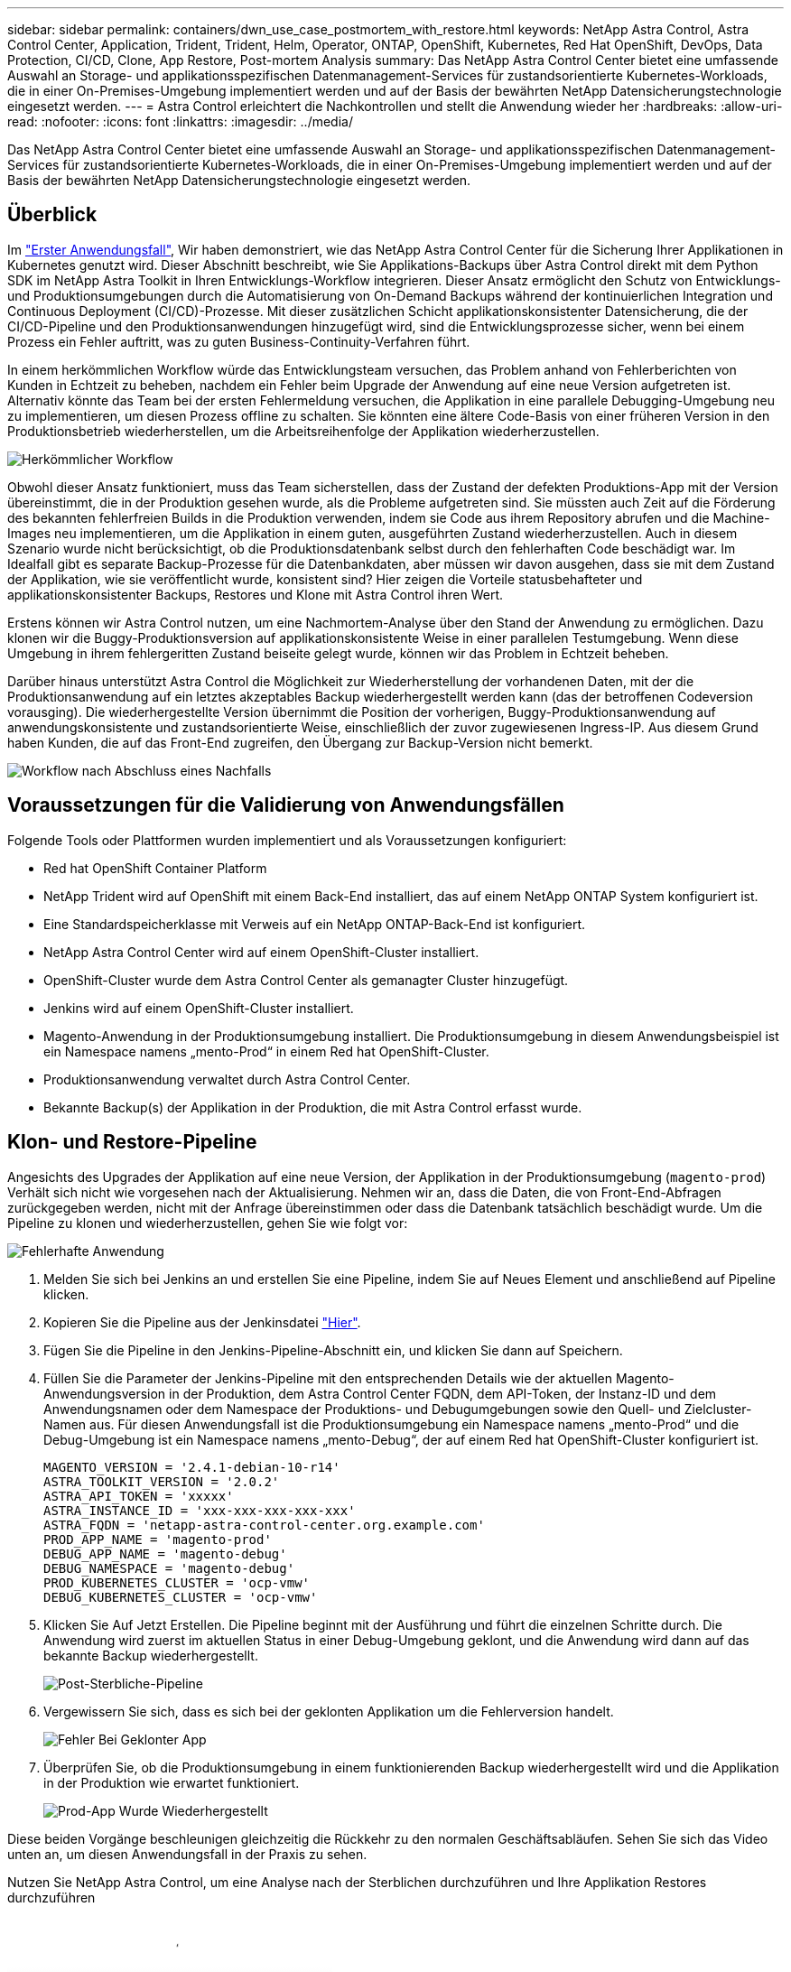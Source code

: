 ---
sidebar: sidebar 
permalink: containers/dwn_use_case_postmortem_with_restore.html 
keywords: NetApp Astra Control, Astra Control Center, Application, Trident, Trident, Helm, Operator, ONTAP, OpenShift, Kubernetes, Red Hat OpenShift, DevOps, Data Protection, CI/CD, Clone, App Restore, Post-mortem Analysis 
summary: Das NetApp Astra Control Center bietet eine umfassende Auswahl an Storage- und applikationsspezifischen Datenmanagement-Services für zustandsorientierte Kubernetes-Workloads, die in einer On-Premises-Umgebung implementiert werden und auf der Basis der bewährten NetApp Datensicherungstechnologie eingesetzt werden. 
---
= Astra Control erleichtert die Nachkontrollen und stellt die Anwendung wieder her
:hardbreaks:
:allow-uri-read: 
:nofooter: 
:icons: font
:linkattrs: 
:imagesdir: ../media/


[role="lead"]
Das NetApp Astra Control Center bietet eine umfassende Auswahl an Storage- und applikationsspezifischen Datenmanagement-Services für zustandsorientierte Kubernetes-Workloads, die in einer On-Premises-Umgebung implementiert werden und auf der Basis der bewährten NetApp Datensicherungstechnologie eingesetzt werden.



== Überblick

Im link:dwn_use_case_integrated_data_protection.html["Erster Anwendungsfall"], Wir haben demonstriert, wie das NetApp Astra Control Center für die Sicherung Ihrer Applikationen in Kubernetes genutzt wird. Dieser Abschnitt beschreibt, wie Sie Applikations-Backups über Astra Control direkt mit dem Python SDK im NetApp Astra Toolkit in Ihren Entwicklungs-Workflow integrieren. Dieser Ansatz ermöglicht den Schutz von Entwicklungs- und Produktionsumgebungen durch die Automatisierung von On-Demand Backups während der kontinuierlichen Integration und Continuous Deployment (CI/CD)-Prozesse. Mit dieser zusätzlichen Schicht applikationskonsistenter Datensicherung, die der CI/CD-Pipeline und den Produktionsanwendungen hinzugefügt wird, sind die Entwicklungsprozesse sicher, wenn bei einem Prozess ein Fehler auftritt, was zu guten Business-Continuity-Verfahren führt.

In einem herkömmlichen Workflow würde das Entwicklungsteam versuchen, das Problem anhand von Fehlerberichten von Kunden in Echtzeit zu beheben, nachdem ein Fehler beim Upgrade der Anwendung auf eine neue Version aufgetreten ist. Alternativ könnte das Team bei der ersten Fehlermeldung versuchen, die Applikation in eine parallele Debugging-Umgebung neu zu implementieren, um diesen Prozess offline zu schalten. Sie könnten eine ältere Code-Basis von einer früheren Version in den Produktionsbetrieb wiederherstellen, um die Arbeitsreihenfolge der Applikation wiederherzustellen.

image:dwn_image9.jpg["Herkömmlicher Workflow"]

Obwohl dieser Ansatz funktioniert, muss das Team sicherstellen, dass der Zustand der defekten Produktions-App mit der Version übereinstimmt, die in der Produktion gesehen wurde, als die Probleme aufgetreten sind. Sie müssten auch Zeit auf die Förderung des bekannten fehlerfreien Builds in die Produktion verwenden, indem sie Code aus ihrem Repository abrufen und die Machine-Images neu implementieren, um die Applikation in einem guten, ausgeführten Zustand wiederherzustellen. Auch in diesem Szenario wurde nicht berücksichtigt, ob die Produktionsdatenbank selbst durch den fehlerhaften Code beschädigt war. Im Idealfall gibt es separate Backup-Prozesse für die Datenbankdaten, aber müssen wir davon ausgehen, dass sie mit dem Zustand der Applikation, wie sie veröffentlicht wurde, konsistent sind? Hier zeigen die Vorteile statusbehafteter und applikationskonsistenter Backups, Restores und Klone mit Astra Control ihren Wert.

Erstens können wir Astra Control nutzen, um eine Nachmortem-Analyse über den Stand der Anwendung zu ermöglichen. Dazu klonen wir die Buggy-Produktionsversion auf applikationskonsistente Weise in einer parallelen Testumgebung. Wenn diese Umgebung in ihrem fehlergeritten Zustand beiseite gelegt wurde, können wir das Problem in Echtzeit beheben.

Darüber hinaus unterstützt Astra Control die Möglichkeit zur Wiederherstellung der vorhandenen Daten, mit der die Produktionsanwendung auf ein letztes akzeptables Backup wiederhergestellt werden kann (das der betroffenen Codeversion vorausging). Die wiederhergestellte Version übernimmt die Position der vorherigen, Buggy-Produktionsanwendung auf anwendungskonsistente und zustandsorientierte Weise, einschließlich der zuvor zugewiesenen Ingress-IP. Aus diesem Grund haben Kunden, die auf das Front-End zugreifen, den Übergang zur Backup-Version nicht bemerkt.

image:dwn_image10.jpg["Workflow nach Abschluss eines Nachfalls"]



== Voraussetzungen für die Validierung von Anwendungsfällen

Folgende Tools oder Plattformen wurden implementiert und als Voraussetzungen konfiguriert:

* Red hat OpenShift Container Platform
* NetApp Trident wird auf OpenShift mit einem Back-End installiert, das auf einem NetApp ONTAP System konfiguriert ist.
* Eine Standardspeicherklasse mit Verweis auf ein NetApp ONTAP-Back-End ist konfiguriert.
* NetApp Astra Control Center wird auf einem OpenShift-Cluster installiert.
* OpenShift-Cluster wurde dem Astra Control Center als gemanagter Cluster hinzugefügt.
* Jenkins wird auf einem OpenShift-Cluster installiert.
* Magento-Anwendung in der Produktionsumgebung installiert. Die Produktionsumgebung in diesem Anwendungsbeispiel ist ein Namespace namens „mento-Prod“ in einem Red hat OpenShift-Cluster.
* Produktionsanwendung verwaltet durch Astra Control Center.
* Bekannte Backup(s) der Applikation in der Produktion, die mit Astra Control erfasst wurde.




== Klon- und Restore-Pipeline

Angesichts des Upgrades der Applikation auf eine neue Version, der Applikation in der Produktionsumgebung (`magento-prod`) Verhält sich nicht wie vorgesehen nach der Aktualisierung. Nehmen wir an, dass die Daten, die von Front-End-Abfragen zurückgegeben werden, nicht mit der Anfrage übereinstimmen oder dass die Datenbank tatsächlich beschädigt wurde. Um die Pipeline zu klonen und wiederherzustellen, gehen Sie wie folgt vor:

image:dwn_image12.jpg["Fehlerhafte Anwendung"]

. Melden Sie sich bei Jenkins an und erstellen Sie eine Pipeline, indem Sie auf Neues Element und anschließend auf Pipeline klicken.
. Kopieren Sie die Pipeline aus der Jenkinsdatei https://github.com/NetApp/netapp-astra-toolkits/blob/main/ci_cd_examples/jenkins_pipelines/clone_for_postmortem_and_restore/Jenkinsfile["Hier"^].
. Fügen Sie die Pipeline in den Jenkins-Pipeline-Abschnitt ein, und klicken Sie dann auf Speichern.
. Füllen Sie die Parameter der Jenkins-Pipeline mit den entsprechenden Details wie der aktuellen Magento-Anwendungsversion in der Produktion, dem Astra Control Center FQDN, dem API-Token, der Instanz-ID und dem Anwendungsnamen oder dem Namespace der Produktions- und Debugumgebungen sowie den Quell- und Zielcluster-Namen aus. Für diesen Anwendungsfall ist die Produktionsumgebung ein Namespace namens „mento-Prod“ und die Debug-Umgebung ist ein Namespace namens „mento-Debug“, der auf einem Red hat OpenShift-Cluster konfiguriert ist.
+
[listing]
----
MAGENTO_VERSION = '2.4.1-debian-10-r14'
ASTRA_TOOLKIT_VERSION = '2.0.2'
ASTRA_API_TOKEN = 'xxxxx'
ASTRA_INSTANCE_ID = 'xxx-xxx-xxx-xxx-xxx'
ASTRA_FQDN = 'netapp-astra-control-center.org.example.com'
PROD_APP_NAME = 'magento-prod'
DEBUG_APP_NAME = 'magento-debug'
DEBUG_NAMESPACE = 'magento-debug'
PROD_KUBERNETES_CLUSTER = 'ocp-vmw'
DEBUG_KUBERNETES_CLUSTER = 'ocp-vmw'
----
. Klicken Sie Auf Jetzt Erstellen. Die Pipeline beginnt mit der Ausführung und führt die einzelnen Schritte durch. Die Anwendung wird zuerst im aktuellen Status in einer Debug-Umgebung geklont, und die Anwendung wird dann auf das bekannte Backup wiederhergestellt.
+
image:dwn_image15.jpg["Post-Sterbliche-Pipeline"]

. Vergewissern Sie sich, dass es sich bei der geklonten Applikation um die Fehlerversion handelt.
+
image:dwn_image13.jpg["Fehler Bei Geklonter App"]

. Überprüfen Sie, ob die Produktionsumgebung in einem funktionierenden Backup wiederhergestellt wird und die Applikation in der Produktion wie erwartet funktioniert.
+
image:dwn_image14.jpg["Prod-App Wurde Wiederhergestellt"]



Diese beiden Vorgänge beschleunigen gleichzeitig die Rückkehr zu den normalen Geschäftsabläufen. Sehen Sie sich das Video unten an, um diesen Anwendungsfall in der Praxis zu sehen.

.Nutzen Sie NetApp Astra Control, um eine Analyse nach der Sterblichen durchzuführen und Ihre Applikation Restores durchzuführen
video::3ae8eb53-eda3-410b-99e8-b01200fa30a8[panopto,width=360]